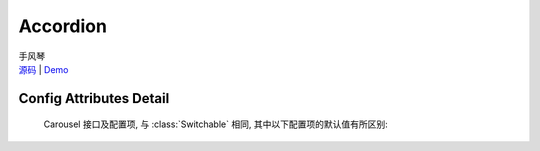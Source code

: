﻿.. currentmodule:: switchable

Accordion
===================================================================

|  手风琴
|  `源码 <https://github.com/kissyteam/kissy/tree/master/src/switchable/accordion/>`_ | `Demo <../../../demo/component/switchable/index.html>`_


Config Attributes Detail
---------------------------------------------------------------------

    Carousel 接口及配置项, 与 :class:`Switchable` 相同, 其中以下配置项的默认值有所区别:
    
    .. data:: Switchable.config.markupType
        :noindex:
    
        {Number} - 默认为 1 , 选择自定义 trigger 和 panel 的 class.
        
    .. data:: Switchable.config.triggerType
        :noindex:

        {Boolean} - 'click' , 点击触发.
        
    .. data:: Switchable.config.multiple

        {Boolean} - 默认为 false, 是否开启同时展开多个面板功能.
        
